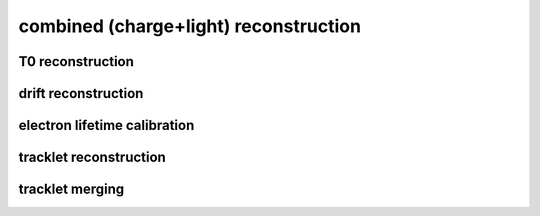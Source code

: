 combined (charge+light) reconstruction
======================================

T0 reconstruction
-----------------

.. autoapimodule:: module0_flow.reco.combined.t0_reco
   :undoc-members:
   :members:
   :show-inheritance:

drift reconstruction
--------------------

.. autoapimodule:: module0_flow.reco.combined.drift_reco
   :undoc-members:
   :members:
   :show-inheritance:

electron lifetime calibration
-----------------------------
.. autoapimodule:: module0_flow.reco.combined.electron_lifetime
   :undoc-members:
   :members:
   :show-inheritance:

tracklet reconstruction
-----------------------

.. autoapimodule:: module0_flow.reco.combined.tracklet_reco
   :undoc-members:
   :members:
   :show-inheritance:

tracklet merging
----------------

.. autoapimodule:: module0_flow.reco.combined.tracklet_merging
   :undoc-members:
   :members:
   :show-inheritance:
